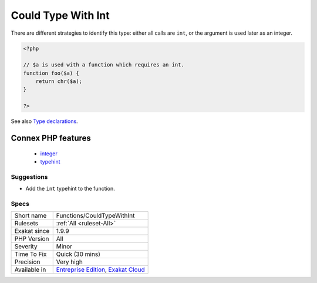 .. _functions-couldtypewithint:

.. _could-type-with-int:

Could Type With Int
+++++++++++++++++++

.. meta::
	:description:
		Could Type With Int: That argument may be typed with ``int``.
	:twitter:card: summary_large_image
	:twitter:site: @exakat
	:twitter:title: Could Type With Int
	:twitter:description: Could Type With Int: That argument may be typed with ``int``
	:twitter:creator: @exakat
	:twitter:image:src: https://www.exakat.io/wp-content/uploads/2020/06/logo-exakat.png
	:og:image: https://www.exakat.io/wp-content/uploads/2020/06/logo-exakat.png
	:og:title: Could Type With Int
	:og:type: article
	:og:description: That argument may be typed with ``int``
	:og:url: https://exakat.readthedocs.io/en/latest/Reference/Rules/Could Type With Int.html
	:og:locale: en
.. raw:: html	<script type="application/ld+json">{"@context":"https:\/\/schema.org","@graph":[{"@type":"WebPage","@id":"https:\/\/php-tips.readthedocs.io\/en\/latest\/Reference\/Rules\/Functions\/CouldTypeWithInt.html","url":"https:\/\/php-tips.readthedocs.io\/en\/latest\/Reference\/Rules\/Functions\/CouldTypeWithInt.html","name":"Could Type With Int","isPartOf":{"@id":"https:\/\/www.exakat.io\/"},"datePublished":"Tue, 14 Jan 2025 12:52:58 +0000","dateModified":"Tue, 14 Jan 2025 12:52:58 +0000","description":"That argument may be typed with ``int``","inLanguage":"en-US","potentialAction":[{"@type":"ReadAction","target":["https:\/\/exakat.readthedocs.io\/en\/latest\/Could Type With Int.html"]}]},{"@type":"WebSite","@id":"https:\/\/www.exakat.io\/","url":"https:\/\/www.exakat.io\/","name":"Exakat","description":"Smart PHP static analysis","inLanguage":"en-US"}]}</script>That argument may be typed with ``int``. 

There are different strategies to identify this type: either all calls are ``int``, or the argument is used later as an integer.

.. code-block:: php
   
   <?php
   
   // $a is used with a function which requires an int. 
   function foo($a) {
       return chr($a);
   }
   
   ?>

See also `Type declarations <https://www.php.net/manual/en/functions.arguments.php#functions.arguments.type-declaration>`_.

Connex PHP features
-------------------

  + `integer <https://php-dictionary.readthedocs.io/en/latest/dictionary/integer.ini.html>`_
  + `typehint <https://php-dictionary.readthedocs.io/en/latest/dictionary/typehint.ini.html>`_


Suggestions
___________

* Add the ``int`` typehint to the function.




Specs
_____

+--------------+-------------------------------------------------------------------------------------------------------------------------+
| Short name   | Functions/CouldTypeWithInt                                                                                              |
+--------------+-------------------------------------------------------------------------------------------------------------------------+
| Rulesets     | :ref:`All <ruleset-All>`                                                                                                |
+--------------+-------------------------------------------------------------------------------------------------------------------------+
| Exakat since | 1.9.9                                                                                                                   |
+--------------+-------------------------------------------------------------------------------------------------------------------------+
| PHP Version  | All                                                                                                                     |
+--------------+-------------------------------------------------------------------------------------------------------------------------+
| Severity     | Minor                                                                                                                   |
+--------------+-------------------------------------------------------------------------------------------------------------------------+
| Time To Fix  | Quick (30 mins)                                                                                                         |
+--------------+-------------------------------------------------------------------------------------------------------------------------+
| Precision    | Very high                                                                                                               |
+--------------+-------------------------------------------------------------------------------------------------------------------------+
| Available in | `Entreprise Edition <https://www.exakat.io/entreprise-edition>`_, `Exakat Cloud <https://www.exakat.io/exakat-cloud/>`_ |
+--------------+-------------------------------------------------------------------------------------------------------------------------+


